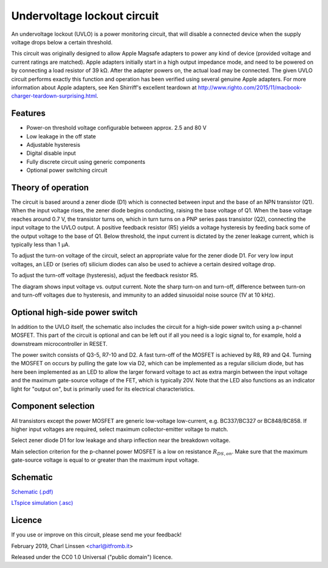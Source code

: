 Undervoltage lockout circuit
============================

An undervoltage lockout (UVLO) is a power monitoring circuit, that will disable a connected device when the supply voltage drops below a certain threshold.

This circuit was originally designed to allow Apple Magsafe adapters to power any kind of device (provided voltage and current ratings are matched). Apple adapters initially start in a high output impedance mode, and need to be powered on by connecting a load resistor of 39 kΩ. After the adapter powers on, the actual load may be connected. The given UVLO circuit performs exactly this function and operation has been verified using several genuine Apple adapters. For more information about Apple adapters, see Ken Shirriff's excellent teardown at `http://www.righto.com/2015/11/macbook-charger-teardown-surprising.html <http://www.righto.com/2015/11/macbook-charger-teardown-surprising.html>`_.


Features
--------

- Power-on threshold voltage configurable between approx. 2.5 and 80 V
- Low leakage in the off state
- Adjustable hysteresis
- Digital disable input
- Fully discrete circuit using generic components
- Optional power switching circuit


Theory of operation
-------------------

The circuit is based around a zener diode (D1) which is connected between input and the base of an NPN transistor (Q1). When the input voltage rises, the zener diode begins conducting, raising the base voltage of Q1. When the base voltage reaches around 0.7 V, the transistor turns on, which in turn turns on a PNP series pass transistor (Q2), connecting the input voltage to the UVLO output. A positive feedback resistor (R5) yields a voltage hysteresis by feeding back some of the output voltage to the base of Q1. Below threshold, the input current is dictated by the zener leakage current, which is typically less than 1 µA.

To adjust the turn-on voltage of the circuit, select an appropriate value for the zener diode D1. For very low input voltages, an LED or (series of) silicium diodes can also be used to achieve a certain desired voltage drop.

To adjust the turn-off voltage (hysteresis), adjust the feedback resistor R5.

.. image:: uvlo_waveforms.png
   :width: 1225
   :height: 596
   :scale: 60%
   :align: center

The diagram shows input voltage vs. output current. Note the sharp turn-on and turn-off, difference between turn-on and turn-off voltages due to hysteresis, and immunity to an added sinusoidal noise source (1V at 10 kHz).
   

Optional high-side power switch
-------------------------------

In addition to the UVLO itself, the schematic also includes the circuit for a high-side power switch using a p-channel MOSFET. This part of the circuit is optional and can be left out if all you need is a logic signal to, for example, hold a downstream microcontroller in RESET.

The power switch consists of Q3-5, R7-10 and D2. A fast turn-off of the MOSFET is achieved by R8, R9 and Q4. Turning the MOSFET on occurs by pulling the gate low via D2, which can be implemented as a regular silicium diode, but has here been implemented as an LED to allow the larger forward voltage to act as extra margin between the input voltage and the maximum gate-source voltage of the FET, which is typically 20V. Note that the LED also functions as an indicator light for "output on", but is primarily used for its electrical characteristics.


Component selection
-------------------

All transistors except the power MOSFET are generic low-voltage low-current, e.g. BC337/BC327 or BC848/BC858. If higher input voltages are required, select maximum collector-emitter voltage to match.

Select zener diode D1 for low leakage and sharp inflection near the breakdown voltage.

Main selection criterion for the p-channel power MOSFET is a low on resistance :math:`R_{DS,on}`. Make sure that the maximum gate-source voltage is equal to or greater than the maximum input voltage.


Schematic
---------

`Schematic (.pdf) <uvlo_schematic.pdf>`_

`LTspice simulation (.asc) <uvlo_circuit_ltspice.asc>`_


Licence
-------

If you use or improve on this circuit, please send me your feedback!

February 2019, Charl Linssen <charl@itfromb.it>

Released under the CC0 1.0 Universal ("public domain") licence.

